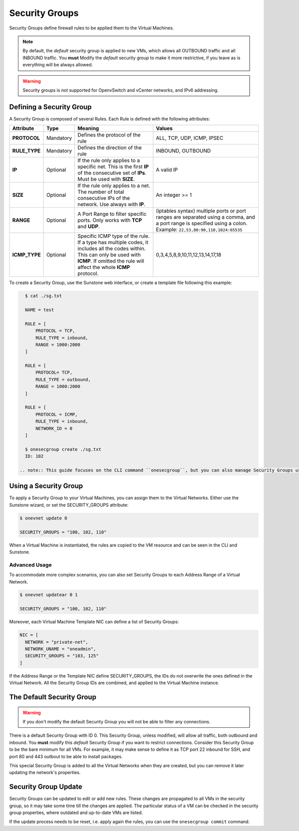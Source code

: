 .. _security_groups:
.. _firewall:

================================================================================
Security Groups
================================================================================

Security Groups define firewall rules to be applied them to the Virtual Machines.

.. note::

    By default, the `default` security group is applied to new VMs, which allows
    all OUTBOUND traffic and all INBOUND traffic. You **must** Modify the
    `default` security group to make it more restrictive, if you leave as is
    everything will be always allowed.

.. warning::
    Security groups is not supported for OpenvSwitch and vCenter networks, and IPv6 addressing.

.. _security_groups_requirements:

Defining a Security Group
================================================================================

A Security Group is composed of several Rules. Each Rule is defined with the following attributes:

+---------------+-----------+---------------------------------------------------------------------------------------------------------------------------------------------------------------------------------------------------+-------------------------------------------------------------------------------------------------------------------------------------------------------------------+
|   Attribute   |    Type   |                                                                                              Meaning                                                                                              |                                                                               Values                                                                              |
+===============+===========+===================================================================================================================================================================================================+===================================================================================================================================================================+
| **PROTOCOL**  | Mandatory | Defines the protocol of the rule                                                                                                                                                                  | ALL, TCP, UDP, ICMP, IPSEC                                                                                                                                        |
+---------------+-----------+---------------------------------------------------------------------------------------------------------------------------------------------------------------------------------------------------+-------------------------------------------------------------------------------------------------------------------------------------------------------------------+
| **RULE_TYPE** | Mandatory | Defines the direction of the rule                                                                                                                                                                 | INBOUND, OUTBOUND                                                                                                                                                 |
+---------------+-----------+---------------------------------------------------------------------------------------------------------------------------------------------------------------------------------------------------+-------------------------------------------------------------------------------------------------------------------------------------------------------------------+
| **IP**        | Optional  | If the rule only applies to a specific net. This is the first **IP** of the consecutive set of **IPs**. Must be used with **SIZE**.                                                               | A valid IP                                                                                                                                                        |
+---------------+-----------+---------------------------------------------------------------------------------------------------------------------------------------------------------------------------------------------------+-------------------------------------------------------------------------------------------------------------------------------------------------------------------+
| **SIZE**      | Optional  | If the rule only applies to a net. The number of total consecutive IPs of the network. Use always with **IP**.                                                                                    | An integer >= 1                                                                                                                                                   |
+---------------+-----------+---------------------------------------------------------------------------------------------------------------------------------------------------------------------------------------------------+-------------------------------------------------------------------------------------------------------------------------------------------------------------------+
| **RANGE**     | Optional  | A Port Range to filter specific ports. Only works with **TCP** and **UDP**.                                                                                                                       | (iptables syntax) multiple ports or port ranges are separated using a comma, and a port range is specified using a colon. Example: ``22,53,80:90,110,1024:65535`` |
+---------------+-----------+---------------------------------------------------------------------------------------------------------------------------------------------------------------------------------------------------+-------------------------------------------------------------------------------------------------------------------------------------------------------------------+
| **ICMP_TYPE** | Optional  | Specific ICMP type of the rule. If a type has multiple codes, it includes all the codes within. This can only be used with **ICMP**. If omitted the rule will affect the whole **ICMP** protocol. | 0,3,4,5,8,9,10,11,12,13,14,17,18                                                                                                                                  |
+---------------+-----------+---------------------------------------------------------------------------------------------------------------------------------------------------------------------------------------------------+-------------------------------------------------------------------------------------------------------------------------------------------------------------------+

To create a Security Group, use the Sunstone web interface, or create a template file following this example:

.. code::

    $ cat ./sg.txt

    NAME = test

    RULE = [
        PROTOCOL = TCP,
        RULE_TYPE = inbound,
        RANGE = 1000:2000
    ]

    RULE = [
        PROTOCOL= TCP,
        RULE_TYPE = outbound,
        RANGE = 1000:2000
    ]

    RULE = [
        PROTOCOL = ICMP,
        RULE_TYPE = inbound,
        NETWORK_ID = 0
    ]

    $ onesecgroup create ./sg.txt
    ID: 102

  .. note:: This guide focuses on the CLI command ``onesecgroup``, but you can also manage Security Groups using :ref:`Sunstone <sunstone>`, mainly through the Security Group tab in a user friendly way.

|sg_wizard_create|

Using a Security Group
================================================================================

To apply a Security Group to your Virtual Machines, you can assign them to the Virtual Networks. Either use the Sunstone wizard, or set the SECURITY_GROUPS attribute:

.. code::

    $ onevnet update 0

    SECURITY_GROUPS = "100, 102, 110"

When a Virtual Machine is instantiated, the rules are copied to the VM resource and can be seen in the CLI and Sunstone.

|sg_vm_view|

Advanced Usage
--------------------------------------------------------------------------------

To accommodate more complex scenarios, you can also set Security Groups to each Address Range of a Virtual Network.

.. code::

    $ onevnet updatear 0 1

    SECURITY_GROUPS = "100, 102, 110"

Moreover, each Virtual Machine Template NIC can define a list of Security Groups:

.. code::

    NIC = [
      NETWORK = "private-net",
      NETWORK_UNAME = "oneadmin",
      SECURITY_GROUPS = "103, 125"
    ]

If the Address Range or the Template NIC define SECURITY_GROUPS, the IDs do not overwrite the ones defined in the Virtual Network. All the Security Group IDs are combined, and applied to the Virtual Machine instance.

The Default Security Group
================================================================================

.. warning::

    If you don't modify the default Security Group you will not be able to filter any connections.

There is a default Security Group with ID 0. This Security Group, unless
modified, will allow all traffic, both outbound and inbound. You **must** modify
this `default` Security Group if you want to restrict connections. Consider this
Security Group to be the bare minimum for all VMs. For example, it may make
sense to define it as TCP port 22 inbound for SSH, and port 80 and 443 outbout
to be able to install packages.

This special Security Group is added to all the Virtual Networks when they are
created, but you can remove it later updating the network's properties.

.. _security_groups_update:

Security Group Update
================================================================================

Security Groups can be updated to edit or add new rules. These changes are
propagated to all VMs in the security group, so it may take some time till the
changes are applied. The particular status of a VM can be checked in the security
group properties, where outdated and up-to-date VMs are listed.

If the update process needs to be reset, i.e. apply again the rules, you can use the ``onesecgroup commit`` command.


.. |sg_wizard_create| image:: /images/sg_wizard_create.png
.. |sg_vnet_assign| image:: /images/sg_vnet_assign.png
.. |sg_ar_assign| image:: /images/sg_ar_assign.png
.. |sg_vm_view| image:: /images/sg_vm_view.png


